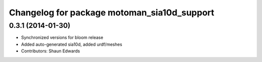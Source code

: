 ^^^^^^^^^^^^^^^^^^^^^^^^^^^^^^^^^^^^^^^^^^^^
Changelog for package motoman_sia10d_support
^^^^^^^^^^^^^^^^^^^^^^^^^^^^^^^^^^^^^^^^^^^^

0.3.1 (2014-01-30)
------------------
* Synchronized versions for bloom release
* Added auto-generated sia10d, added urdf/meshes
* Contributors: Shaun Edwards
